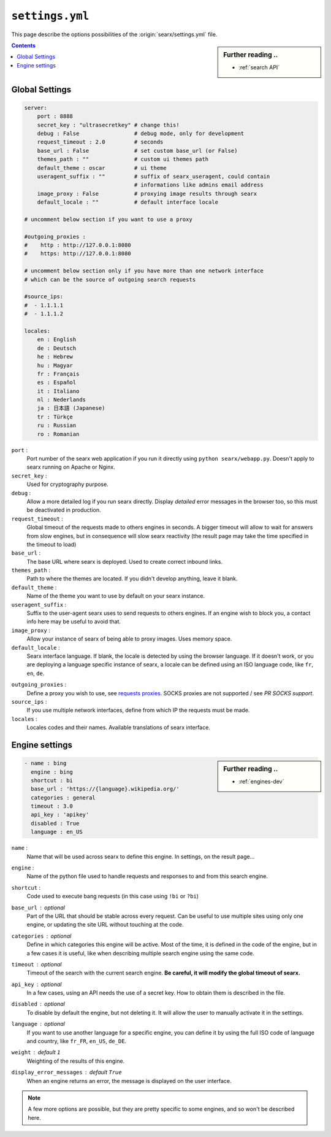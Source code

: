 .. _settings.yml:

================
``settings.yml``
================

This page describe the options possibilities of the :origin:`searx/settings.yml`
file.

.. sidebar:: Further reading ..

   - :ref:`search API`

.. contents:: Contents
   :depth: 2
   :local:
   :backlinks: entry

.. _settings global:

Global Settings
===============

.. code:: yaml

   server:
       port : 8888
       secret_key : "ultrasecretkey" # change this!
       debug : False                 # debug mode, only for development
       request_timeout : 2.0         # seconds
       base_url : False              # set custom base_url (or False)
       themes_path : ""              # custom ui themes path
       default_theme : oscar         # ui theme
       useragent_suffix : ""         # suffix of searx_useragent, could contain
                                     # informations like admins email address
       image_proxy : False           # proxying image results through searx
       default_locale : ""           # default interface locale

   # uncomment below section if you want to use a proxy

   #outgoing_proxies :
   #    http : http://127.0.0.1:8080
   #    https: http://127.0.0.1:8080

   # uncomment below section only if you have more than one network interface
   # which can be the source of outgoing search requests

   #source_ips:
   #  - 1.1.1.1
   #  - 1.1.1.2

   locales:
       en : English
       de : Deutsch
       he : Hebrew
       hu : Magyar
       fr : Français
       es : Español
       it : Italiano
       nl : Nederlands
       ja : 日本語 (Japanese)
       tr : Türkçe
       ru : Russian
       ro : Romanian


``port`` :
  Port number of the searx web application if you run it directly using ``python
  searx/webapp.py``.  Doesn't apply to searx running on Apache or Nginx.

``secret_key`` :
  Used for cryptography purpose.

``debug`` :
  Allow a more detailed log if you run searx directly. Display *detailed* error
  messages in the browser too, so this must be deactivated in production.

``request_timeout`` :
  Global timeout of the requests made to others engines in seconds.  A bigger
  timeout will allow to wait for answers from slow engines, but in consequence
  will slow searx reactivity (the result page may take the time specified in the
  timeout to load)

``base_url`` :
  The base URL where searx is deployed.  Used to create correct inbound links.

``themes_path`` :
  Path to where the themes are located.  If you didn't develop anything, leave it
  blank.

``default_theme`` :
  Name of the theme you want to use by default on your searx instance.

``useragent_suffix`` :
  Suffix to the user-agent searx uses to send requests to others engines.  If an
  engine wish to block you, a contact info here may be useful to avoid that.

``image_proxy`` :
  Allow your instance of searx of being able to proxy images.  Uses memory space.

``default_locale`` :
  Searx interface language.  If blank, the locale is detected by using the
  browser language.  If it doesn't work, or you are deploying a language
  specific instance of searx, a locale can be defined using an ISO language
  code, like ``fr``, ``en``, ``de``.

.. _requests proxies: http://requests.readthedocs.io/en/latest/user/advanced/#proxies
.. _PR SOCKS support: https://github.com/kennethreitz/requests/pull/478

``outgoing_proxies`` :
  Define a proxy you wish to use, see `requests proxies`_.  SOCKS proxies are
  not supported / see `PR SOCKS support`.

``source_ips`` :
  If you use multiple network interfaces, define from which IP the requests must
  be made.

``locales`` :
  Locales codes and their names.  Available translations of searx interface.


.. _settings engine:

Engine settings
===============

.. sidebar:: Further reading ..

   - :ref:`engines-dev`

.. code:: yaml

   - name : bing
     engine : bing
     shortcut : bi
     base_url : 'https://{language}.wikipedia.org/'
     categories : general
     timeout : 3.0
     api_key : 'apikey'
     disabled : True
     language : en_US

``name`` :
  Name that will be used across searx to define this engine.  In settings, on
  the result page...

``engine`` :
  Name of the python file used to handle requests and responses to and from this
  search engine.

``shortcut`` :
  Code used to execute bang requests (in this case using ``!bi`` or ``?bi``)

``base_url`` : optional
  Part of the URL that should be stable across every request.  Can be useful to
  use multiple sites using only one engine, or updating the site URL without
  touching at the code.

``categories`` : optional
  Define in which categories this engine will be active.  Most of the time, it is
  defined in the code of the engine, but in a few cases it is useful, like when
  describing multiple search engine using the same code.

``timeout`` : optional
  Timeout of the search with the current search engine.  **Be careful, it will
  modify the global timeout of searx.**

``api_key`` : optional
  In a few cases, using an API needs the use of a secret key.  How to obtain them
  is described in the file.

``disabled`` : optional
  To disable by default the engine, but not deleting it.  It will allow the user
  to manually activate it in the settings.

``language`` : optional
  If you want to use another language for a specific engine, you can define it
  by using the full ISO code of language and country, like ``fr_FR``, ``en_US``,
  ``de_DE``.

``weight`` : default ``1``
  Weighting of the results of this engine.

``display_error_messages`` : default ``True``
  When an engine returns an error, the message is displayed on the user interface.

.. note::

   A few more options are possible, but they are pretty specific to some
   engines, and so won't be described here.
